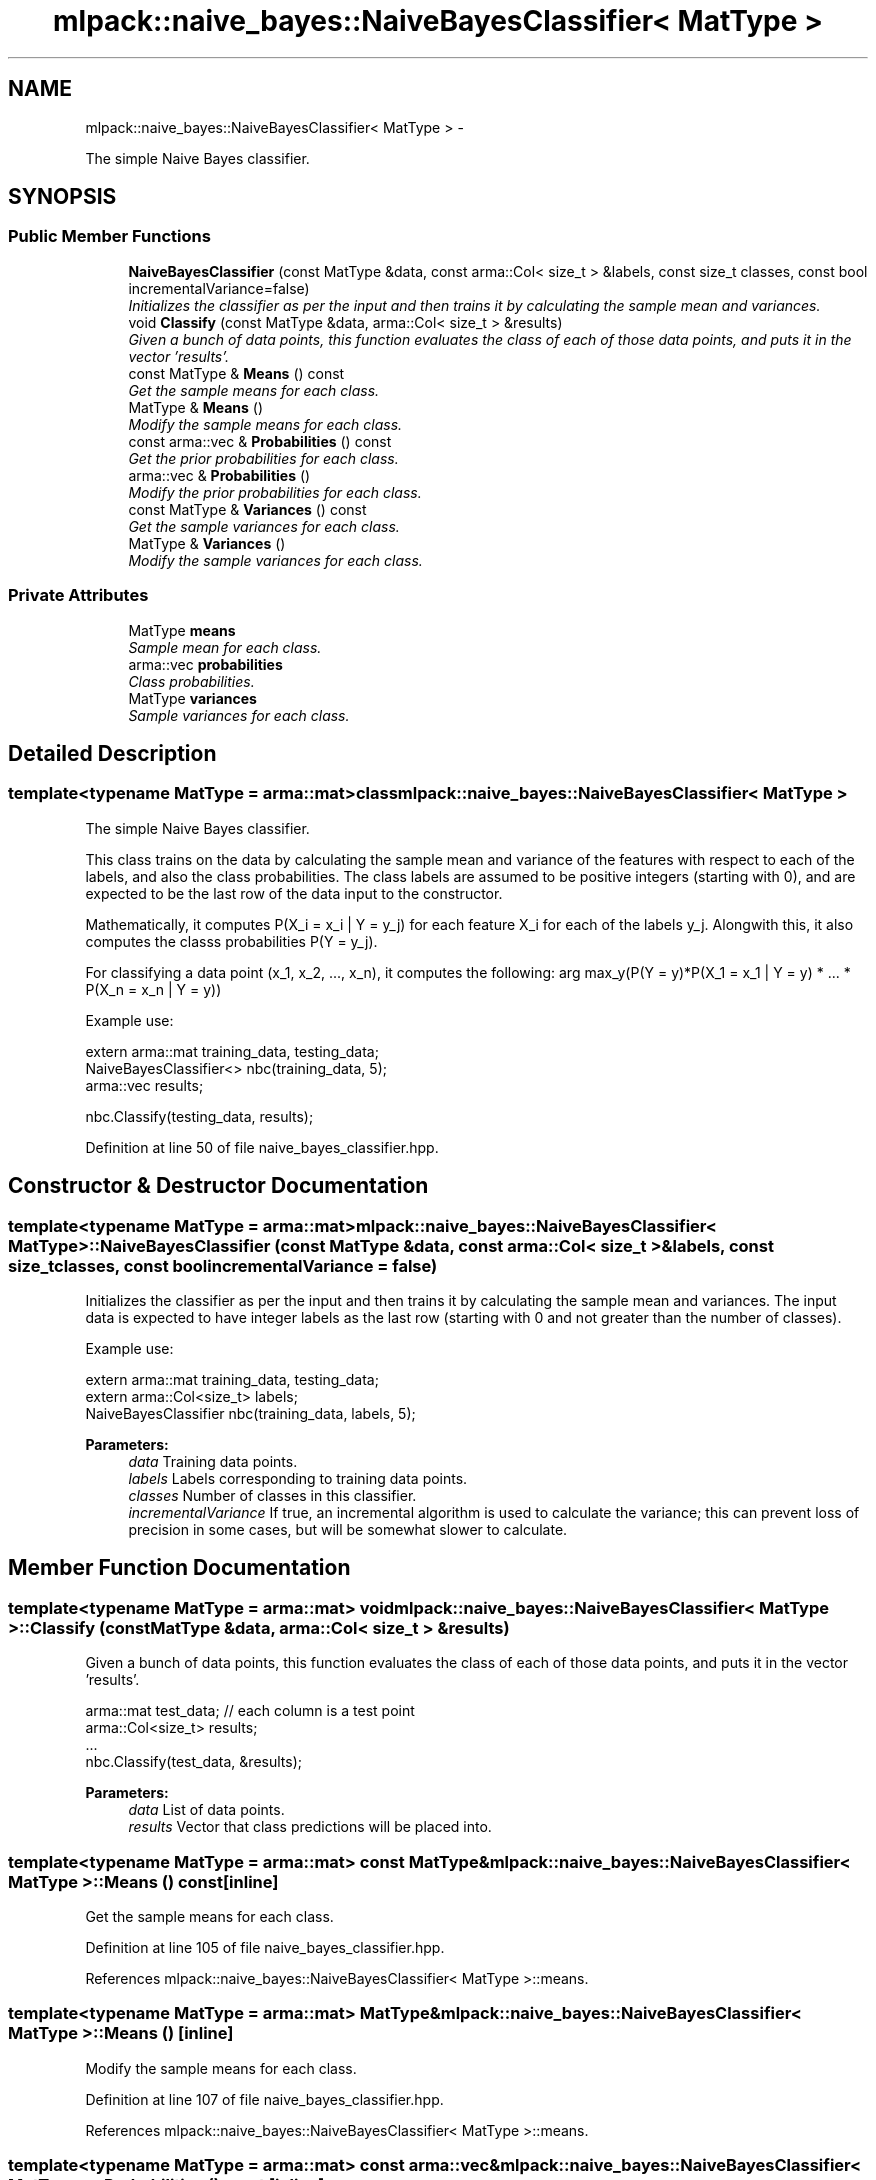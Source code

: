 .TH "mlpack::naive_bayes::NaiveBayesClassifier< MatType >" 3 "Sat Mar 14 2015" "Version 1.0.12" "mlpack" \" -*- nroff -*-
.ad l
.nh
.SH NAME
mlpack::naive_bayes::NaiveBayesClassifier< MatType > \- 
.PP
The simple Naive Bayes classifier\&.  

.SH SYNOPSIS
.br
.PP
.SS "Public Member Functions"

.in +1c
.ti -1c
.RI "\fBNaiveBayesClassifier\fP (const MatType &data, const arma::Col< size_t > &labels, const size_t classes, const bool incrementalVariance=false)"
.br
.RI "\fIInitializes the classifier as per the input and then trains it by calculating the sample mean and variances\&. \fP"
.ti -1c
.RI "void \fBClassify\fP (const MatType &data, arma::Col< size_t > &results)"
.br
.RI "\fIGiven a bunch of data points, this function evaluates the class of each of those data points, and puts it in the vector 'results'\&. \fP"
.ti -1c
.RI "const MatType & \fBMeans\fP () const "
.br
.RI "\fIGet the sample means for each class\&. \fP"
.ti -1c
.RI "MatType & \fBMeans\fP ()"
.br
.RI "\fIModify the sample means for each class\&. \fP"
.ti -1c
.RI "const arma::vec & \fBProbabilities\fP () const "
.br
.RI "\fIGet the prior probabilities for each class\&. \fP"
.ti -1c
.RI "arma::vec & \fBProbabilities\fP ()"
.br
.RI "\fIModify the prior probabilities for each class\&. \fP"
.ti -1c
.RI "const MatType & \fBVariances\fP () const "
.br
.RI "\fIGet the sample variances for each class\&. \fP"
.ti -1c
.RI "MatType & \fBVariances\fP ()"
.br
.RI "\fIModify the sample variances for each class\&. \fP"
.in -1c
.SS "Private Attributes"

.in +1c
.ti -1c
.RI "MatType \fBmeans\fP"
.br
.RI "\fISample mean for each class\&. \fP"
.ti -1c
.RI "arma::vec \fBprobabilities\fP"
.br
.RI "\fIClass probabilities\&. \fP"
.ti -1c
.RI "MatType \fBvariances\fP"
.br
.RI "\fISample variances for each class\&. \fP"
.in -1c
.SH "Detailed Description"
.PP 

.SS "template<typename MatType = arma::mat>class mlpack::naive_bayes::NaiveBayesClassifier< MatType >"
The simple Naive Bayes classifier\&. 

This class trains on the data by calculating the sample mean and variance of the features with respect to each of the labels, and also the class probabilities\&. The class labels are assumed to be positive integers (starting with 0), and are expected to be the last row of the data input to the constructor\&.
.PP
Mathematically, it computes P(X_i = x_i | Y = y_j) for each feature X_i for each of the labels y_j\&. Alongwith this, it also computes the classs probabilities P(Y = y_j)\&.
.PP
For classifying a data point (x_1, x_2, \&.\&.\&., x_n), it computes the following: arg max_y(P(Y = y)*P(X_1 = x_1 | Y = y) * \&.\&.\&. * P(X_n = x_n | Y = y))
.PP
Example use:
.PP
.PP
.nf
extern arma::mat training_data, testing_data;
NaiveBayesClassifier<> nbc(training_data, 5);
arma::vec results;

nbc\&.Classify(testing_data, results);
.fi
.PP
 
.PP
Definition at line 50 of file naive_bayes_classifier\&.hpp\&.
.SH "Constructor & Destructor Documentation"
.PP 
.SS "template<typename MatType  = arma::mat> \fBmlpack::naive_bayes::NaiveBayesClassifier\fP< MatType >::\fBNaiveBayesClassifier\fP (const MatType &data, const arma::Col< size_t > &labels, const size_tclasses, const boolincrementalVariance = \fCfalse\fP)"

.PP
Initializes the classifier as per the input and then trains it by calculating the sample mean and variances\&. The input data is expected to have integer labels as the last row (starting with 0 and not greater than the number of classes)\&.
.PP
Example use: 
.PP
.nf
extern arma::mat training_data, testing_data;
extern arma::Col<size_t> labels;
NaiveBayesClassifier nbc(training_data, labels, 5);

.fi
.PP
.PP
\fBParameters:\fP
.RS 4
\fIdata\fP Training data points\&. 
.br
\fIlabels\fP Labels corresponding to training data points\&. 
.br
\fIclasses\fP Number of classes in this classifier\&. 
.br
\fIincrementalVariance\fP If true, an incremental algorithm is used to calculate the variance; this can prevent loss of precision in some cases, but will be somewhat slower to calculate\&. 
.RE
.PP

.SH "Member Function Documentation"
.PP 
.SS "template<typename MatType  = arma::mat> void \fBmlpack::naive_bayes::NaiveBayesClassifier\fP< MatType >::Classify (const MatType &data, arma::Col< size_t > &results)"

.PP
Given a bunch of data points, this function evaluates the class of each of those data points, and puts it in the vector 'results'\&. 
.PP
.nf
arma::mat test_data; // each column is a test point
arma::Col<size_t> results;
\&.\&.\&.
nbc\&.Classify(test_data, &results);

.fi
.PP
.PP
\fBParameters:\fP
.RS 4
\fIdata\fP List of data points\&. 
.br
\fIresults\fP Vector that class predictions will be placed into\&. 
.RE
.PP

.SS "template<typename MatType  = arma::mat> const MatType& \fBmlpack::naive_bayes::NaiveBayesClassifier\fP< MatType >::Means () const\fC [inline]\fP"

.PP
Get the sample means for each class\&. 
.PP
Definition at line 105 of file naive_bayes_classifier\&.hpp\&.
.PP
References mlpack::naive_bayes::NaiveBayesClassifier< MatType >::means\&.
.SS "template<typename MatType  = arma::mat> MatType& \fBmlpack::naive_bayes::NaiveBayesClassifier\fP< MatType >::Means ()\fC [inline]\fP"

.PP
Modify the sample means for each class\&. 
.PP
Definition at line 107 of file naive_bayes_classifier\&.hpp\&.
.PP
References mlpack::naive_bayes::NaiveBayesClassifier< MatType >::means\&.
.SS "template<typename MatType  = arma::mat> const arma::vec& \fBmlpack::naive_bayes::NaiveBayesClassifier\fP< MatType >::Probabilities () const\fC [inline]\fP"

.PP
Get the prior probabilities for each class\&. 
.PP
Definition at line 115 of file naive_bayes_classifier\&.hpp\&.
.PP
References mlpack::naive_bayes::NaiveBayesClassifier< MatType >::probabilities\&.
.SS "template<typename MatType  = arma::mat> arma::vec& \fBmlpack::naive_bayes::NaiveBayesClassifier\fP< MatType >::Probabilities ()\fC [inline]\fP"

.PP
Modify the prior probabilities for each class\&. 
.PP
Definition at line 117 of file naive_bayes_classifier\&.hpp\&.
.PP
References mlpack::naive_bayes::NaiveBayesClassifier< MatType >::probabilities\&.
.SS "template<typename MatType  = arma::mat> const MatType& \fBmlpack::naive_bayes::NaiveBayesClassifier\fP< MatType >::Variances () const\fC [inline]\fP"

.PP
Get the sample variances for each class\&. 
.PP
Definition at line 110 of file naive_bayes_classifier\&.hpp\&.
.PP
References mlpack::naive_bayes::NaiveBayesClassifier< MatType >::variances\&.
.SS "template<typename MatType  = arma::mat> MatType& \fBmlpack::naive_bayes::NaiveBayesClassifier\fP< MatType >::Variances ()\fC [inline]\fP"

.PP
Modify the sample variances for each class\&. 
.PP
Definition at line 112 of file naive_bayes_classifier\&.hpp\&.
.PP
References mlpack::naive_bayes::NaiveBayesClassifier< MatType >::variances\&.
.SH "Member Data Documentation"
.PP 
.SS "template<typename MatType  = arma::mat> MatType \fBmlpack::naive_bayes::NaiveBayesClassifier\fP< MatType >::means\fC [private]\fP"

.PP
Sample mean for each class\&. 
.PP
Definition at line 54 of file naive_bayes_classifier\&.hpp\&.
.PP
Referenced by mlpack::naive_bayes::NaiveBayesClassifier< MatType >::Means()\&.
.SS "template<typename MatType  = arma::mat> arma::vec \fBmlpack::naive_bayes::NaiveBayesClassifier\fP< MatType >::probabilities\fC [private]\fP"

.PP
Class probabilities\&. 
.PP
Definition at line 60 of file naive_bayes_classifier\&.hpp\&.
.PP
Referenced by mlpack::naive_bayes::NaiveBayesClassifier< MatType >::Probabilities()\&.
.SS "template<typename MatType  = arma::mat> MatType \fBmlpack::naive_bayes::NaiveBayesClassifier\fP< MatType >::variances\fC [private]\fP"

.PP
Sample variances for each class\&. 
.PP
Definition at line 57 of file naive_bayes_classifier\&.hpp\&.
.PP
Referenced by mlpack::naive_bayes::NaiveBayesClassifier< MatType >::Variances()\&.

.SH "Author"
.PP 
Generated automatically by Doxygen for mlpack from the source code\&.
